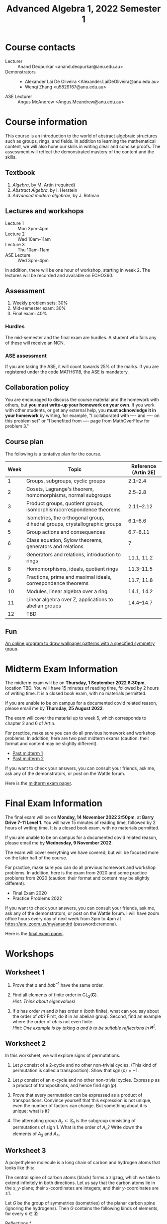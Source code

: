 # Created 2022-12-13 Tue 14:17
#+title: Advanced Algebra 1, 2022 Semester 1
* Course contacts
:PROPERTIES:
:html_headline_class: collapsible
:END:
- Lecturer :: Anand Deopurkar <anand.deopurkar@anu.edu.au>
- Demonstrators :: 
  - Alexander Lai De Oliveira <Alexander.LaiDeOliveira@anu.edu.au>
  - Wenqi Zhang <u5829167@anu.edu.au>
- ASE Lecturer :: Angus McAndrew <Angus.Mcandrew@anu.edu.au>
* Course information
:PROPERTIES:
:html_headline_class: collapsible
:END:
This course is an introduction to the world of abstract algebraic structures such as groups, rings, and fields.  In addition to learning the mathematical content, we will also hone our skills in writing clear and concise proofs.  The assessment will reflect the demonstrated mastery of the content and the skills.

** Textbook
:PROPERTIES:
:html_headline_class: collapsible
:END:
1. /Algebra/, by M. Artin (required)
2. /Abstract Algebra/, by I. Herstein
3. /Advanced modern algebrae/, by J. Rotman

** Lectures and workshops
:PROPERTIES:
:html_headline_class: collapsible
:END:
- Lecture 1 :: Mon 3pm-4pm
- Lecture 2 :: Wed 10am-11am
- Lecture 3 :: Thu 10am-11am
- ASE Lecture :: Wed 3pm-4pm
In addition, there will be one hour of workshop, starting in week 2.
The lectures will be recorded and available on ECHO360.
** Assessment
:PROPERTIES:
:html_headline_class: collapsible
:END:
1. Weekly problem sets: 30%
2. Mid-semester exam: 30%
3. Final exam: 40%

*** Hurdles
:PROPERTIES:
:html_headline_class: collapsible
:END:
The mid-semester and the final exam are hurdles.  A student who fails any of these will receive an NCN.

*** ASE assessment
:PROPERTIES:
:html_headline_class: collapsible
:END:
If you are taking the ASE, it will count towards 25% of the marks.  If you are registered under the code MATH6118, the ASE is mandatory.

** Collaboration policy
:PROPERTIES:
:html_headline_class: collapsible
:END:
You are encouraged to discuss the course material and the homework with others, but *you must write-up your homework on your own*.  If you work with other students, or get any external help, you *must acknowledge it in your homework* by writing, for example, "I collaborated with ---- and ---- on this problem set" or "I benefited from ---- page from MathOverFlow for problem 3."

** Course plan
:PROPERTIES:
:html_headline_class: collapsible
:END:
The following is a tentative plan for the course.

| Week | Topic                                                                      | Reference (Artin 2E) |
|------+----------------------------------------------------------------------------+----------------------|
|    1 | Groups, subgroups, cyclic groups                                           |             2.1--2.4 |
|    2 | Cosets, Lagrange's theorem, homomorphisms, normal subgroups                |             2.5--2.8 |
|    3 | Product groups, quotient groups, isomorphism/correspondence theorems       |           2.11--2.12 |
|    4 | Isometries, the orthogonal group, dihedral groups, crystallographic groups |             6.1--6.6 |
|    5 | Group actions and consequences                                             |            6.7--6.11 |
|    6 | Class equation, Sylow theorems, generators and relations                   |                    7 |
|    7 | Generators and relations, introduction to rings                            |           11.1, 11.2 |
|    8 | Homomorphisms, ideals, quotient rings                                      |           11.3--11.5 |
|    9 | Fractions, prime and maximal ideals, correspondence theorems               |           11.7, 11.8 |
|   10 | Modules, linear algebra over a ring                                        |           14.1, 14.2 |
|   11 | Linear algebra over Z, applications to abelian groups                      |           14.4--14.7 |
|   12 | TBD                                                                        |                      |

** Fun
:PROPERTIES:
:html_headline_class: collapsible
:END:
[[https://eschersket.ch/][An online program to draw wallpaper patterns with a specified symmetry group]].

* Midterm Exam Information
:PROPERTIES:
:html_headline_class: collapsible
:END:
The midterm exam will be on *Thursday, 1 September 2022 6:30pm*, location TBD.
You will have 15 minutes of reading time, followed by 2 hours of writing time.
It is a closed book exam, with no materials permitted.

If you are unable to be on campus for a documented covid related reason, please email me by *Thursday, 25 August 2022*.

The exam will cover the material up to week 5, which corresponds to chapter 2 and 6 of Artin.

For practice, make sure you can do all previous homework and workshop problems.
In addition, here are two past midterm exams (caution: their format and content may be slightly different).

- [[file:midterm-1-practice.pdf][Past midterm 1]]
- [[file:midterm-1-practice2.pdf][Past midterm 2]]

If you want to check your answers, you can consult your friends, ask me, ask any of the demonstrators, or post on the Wattle forum.

Here is the [[file:midterm-msi.pdf][midterm exam paper]].

* Final Exam Information
:PROPERTIES:
:html_headline_class: collapsible
:END:
The final exam will be on *Monday, 14 November 2022 2:50pm*, at *Barry Drive 7-11 Level 1*.
You will have 15 minutes of reading time, followed by 2 hours of writing time.
It is a closed book exam, with no materials permitted.

If you are unable to be on campus for a documented covid related reason, please email me by *Wednesday, 9 November 2022*.

The exam will cover everything we have covered, but will be focused more on the later half of the course.

For practice, make sure you can do all previous homework and workshop problems.
In addition, here is the exam from 2020 and some practice problems from 2020 (caution: their format and content may be slightly different).

- Final Exam 2020
- Practice Problems 2022

If you want to check your answers, you can consult your friends, ask me, ask any of the demonstrators, or post on the Wattle forum.
I will have zoom office hours every day of next week from 3pm to 4pm at https://anu.zoom.us/my/anandrd (password:cremona).

Here is the [[file:final-msi.pdf][final exam paper]].

* Workshops
:PROPERTIES:
:html_headline_class: collapsible
:END:
** Worksheet 1
:PROPERTIES:
:EXPORT_FILE_NAME: workshop01-sols.pdf
:export_latex_header_extra: \input{macros}
:EXPORT_TITLE: Workshop 1
:EXPORT_AUTHOR: Advanced Algebra 1, 2022 Semester 2
:export_exclude_tags: 
:EXPORT_OPTIONS: toc:nil tags:nil
:html_headline_class: collapsible
:END:

1. Prove that \(a\) and \(bab^{-1}\) have the same order.

2. Find all elements of finite order in \(\operatorname{GL}_2(\mathbf{C})\).\\
   /Hint: Think about eigenvalues!/

3. If \(a\) has order \(m\) and \(b\) has order \(n\) (both finite), what can you say about the order of \(ab\)?
   First, do it in an abelian group.
   Second, find an example where the order of \(ab\) is not even finite. \\
   /Hint: One example is by taking \(a\) and \(b\) to be suitable reflections in \(\mathbf{R}^{2}\)./


** Worksheet 2
:PROPERTIES:
:EXPORT_FILE_NAME: workshop02-sols.pdf
:export_latex_header_extra: \input{macros}
:EXPORT_TITLE: Workshop 2
:EXPORT_AUTHOR: Advanced Algebra 1, 2022 Semester 2
:export_exclude_tags: 
:EXPORT_OPTIONS: toc:nil tags:nil
:html_headline_class: collapsible
:END:

In this worksheet, we will explore signs of permutations.

1. Let \(p\) consist of a 2-cycle and no other non-trivial cycles.
   (This kind of permutation is called a transposition).
   Show that \(\operatorname{sgn}(p) = -1\).

2. Let \(p\) consist of an \(n\)-cycle and no other non-trivial cycles.
   Express \(p\) as a product of transpositions, and hence find \(\operatorname{sgn}(p)\).

3. Prove that every permutation can be expressed as a product of transpositions.
   Convince yourself that this expression is not unique, even the number of factors can change.
   But something about it is unique; what is it?

4. The alternating group \(A_n \subset S_n\) is the subgroup consisting of permutations of sign \(1\).
   What is the order of \(A_n\)? 
   Write down the elements of \(A_{3}\) and \(A_4\).


** Worksheet 3
:PROPERTIES:
:EXPORT_FILE_NAME: workshop03-sols.pdf
:export_latex_header_extra: \input{macros}
:EXPORT_TITLE: Workshop 3
:EXPORT_AUTHOR: Advanced Algebra 1, 2022 Semester 2
:export_latex_class: amsart
:export_exclude_tags: 
:EXPORT_OPTIONS: toc:nil tags:nil
:html_headline_class: collapsible
:END:
A polyethylene molecule is a long chain of carbon and hydrogen atoms that looks like this:

#+downloaded: screenshot @ 2022-08-11 12:18:09
[[file:assets/Workshops/2022-08-11_12-18-09_screenshot.png]]

The central spine of carbon atoms (black) forms a zigzag, which we take to extend infinitely in both directions.
Let us say that the carbon atoms lie in the \(x,y\)-plane; their \(x\)-coordinates are integers; and their \(y\)-coordinates are \(\pm 1\).

Let \(G\) be the group of symmetries (isometries) of the planar carbon spine (ignoring the hydrogens).
Then \(G\) contains the following kinds of elements, for every \(n \in \mathbf{Z}\):
- Reflections \(f_{n}\) :: in the vertical line \(x = n\),
- 180 rotations \(r_{n}\) :: centered at the point \((n + 1/2, 0)\),
- Glides \(g_{n}\) :: reflection in the \(y\)-axis followed by an \(x\)-translation by \(2n+1\),
- Translations \(t_{n}\) :: traslations in the \(x\)-axis by \(2n\).


1. Write each transformation in the form
   \[ X \mapsto AX + B\]
   where \(A\) is a \(2 \times 2\) matrix.\\
   /Hint: There are only 4 possible \(A\)'s:/
   \[
      \begin{pmatrix} \pm 1 & \\ & \pm 1 \end{pmatrix}.
      \]

2. Using your description (or by pure imagination!), complete the following multiplication table.
   By convention, the entry in row \(r\) and column \(c\) is the transformation \(r \circ c\).
   |     | f_n | r_n | g_n | t_n |
   |-----+-----+-----+-----+-----|
   | f_m |     |     |     |     |
   | r_m |     |     |     |     |
   | g_m |     |     |     |     |
   | t_m |     |     |     |     |

3. Let \(N \subset G\) be the subgroup consisting of the translations.  
   Show that it is a normal subgroup.
   Can you identify \(G/N\)?
   Its multiplication table is hidden in the table above!

** Worksheet 4
:PROPERTIES:
:EXPORT_FILE_NAME: workshop04-sols.pdf
:export_latex_header_extra: \input{macros}
:EXPORT_TITLE: Workshop 4
:EXPORT_AUTHOR: Advanced Algebra 1, 2022 Semester 2
:export_latex_class: amsart
:export_exclude_tags: 
:EXPORT_OPTIONS: toc:nil tags:nil
:html_headline_class: collapsible
:END:

Let \(G\) be a subgroup of the group of symmetries of the plane.
For a point \(p\) in the plane, the /stabiliser/ of \(p\) is the subset \(G_p \subset G\) defined by
\[ G_p = \{g \in G \mid g(p) = p\}.\]
The /orbit/ of \(p\) is the subset \(O_p\) of the plane defined by
\[ O_p = \{g(p) \mid g \in G\}.\]

*** Problem 1
:PROPERTIES:
:html_headline_class: collapsible
:END:
Verify that \(G_p \subset G\) is a subgroup.

*** Problem 2
:PROPERTIES:
:html_headline_class: collapsible
:END:
Let \(G = D_n\), the group of symmetries of a regular \(n\)-gon.
Find the orbits and stabilisers of various points.
How many different kinds of stabilisers do you see?

*** Problem 3
:PROPERTIES:
:html_headline_class: collapsible
:END:
Let \(G\) be the group of isometries of one of the wallpaper patterns on the next page.
Find the orbits and stabilisers of various points \(p\) in the plane.
How many different kinds of stabilisers do you see?

*** Problem 4
:PROPERTIES:
:html_headline_class: collapsible
:END:
Let \(G\) be as before and let \(H\) be the associated point group.
Prove that the map \(\phi \colon G_p \to H\) is injective.
Can you always find a point \(p\) for which the map is also surjective?

\newpage

*** Patterns
:PROPERTIES:
:html_headline_class: collapsible
:END:
[[file:assets/Lectures/2022-08-18_09-20-47_screenshot.png]]
\hfill
[[file:assets/Lectures/2022-08-18_09-30-40_screenshot.png]]

\bigskip

[[file:assets/Lectures/2022-08-18_09-19-05_screenshot.png]]
\hfill
[[file:assets/Lectures/2022-08-18_09-21-25_screenshot.png]]

** Worksheet 5
:PROPERTIES:
:EXPORT_FILE_NAME: workshop05-sols.pdf
:export_latex_header_extra: \input{macros}
:EXPORT_TITLE: Workshop 5
:EXPORT_AUTHOR: Advanced Algebra 1, 2022 Semester 2
:export_latex_class: amsart
:export_exclude_tags: 
:EXPORT_OPTIONS: toc:nil tags:nil
:html_headline_class: collapsible
:END:

*** Problem 1
:PROPERTIES:
:html_headline_class: collapsible
:END:
Find the conjugacy classes and hence the class equation for \(D_{5}\) and \(D_{6}\).
Generalise your results to \(D_{n}\).

*** Problem 2
:PROPERTIES:
:html_headline_class: collapsible
:END:
There are 3 ways to partition \(\{1,2,3,4\}\) into 2 subsets of size 2.
Use this to construct a non-trivial homomorphism \(\phi \colon S_4 \to S_3\).
What is the kernel of \(\phi\)?

*** Problem 3
:PROPERTIES:
:html_headline_class: collapsible
:END:
Fix positive integers \(n\) and \(k\) with \(k \leq n\) (for example, \(n = 4\) and \(k = 2\)).
Let \(\operatorname{Gr}(k,n)\) be the set of \(k\)-dimensional sub-spaces of \(\mathbf{R}^n\).
The natural action of \(\operatorname{GL}_n(\mathbf{R})\) on \(\mathbf{R}^{n}\) induces an action on \(\operatorname{Gr}(k,n)\).

1. Let \(V\) be the subspace of vectors where the last \(n-k\) co-ordinates are 0.
   Find the stabiliser of \(V\).

2. Show that the action is transitive.

3. Let \(S\) be the set of all two element subsets of \(\operatorname{Gr}(k,n)\).
   Is the action of \(\operatorname{GL}_n(\mathbf{R})\) on \(S\) transitive?
   What are the orbits of the action?

** Worksheet 6
:PROPERTIES:
:EXPORT_FILE_NAME: workshop06-sols.pdf
:export_latex_header_extra: \input{macros}
:EXPORT_TITLE: Workshop 6
:EXPORT_AUTHOR: Advanced Algebra 1, 2022 Semester 2
:export_latex_class: amsart
:export_exclude_tags: 
:EXPORT_OPTIONS: toc:nil tags:nil
:html_headline_class: collapsible
:END:

The goal of this workshop is to play with generators and relations.

1. Construct an isomorphism \(\langle a \rangle \to \mathbf{Z}\).
2. Prove that the free group \(\langle a, b \rangle\) is not abelian. (The same holds for free groups on more than 2 generators.)
3. Let \(N \subset \langle a, b \rangle\) be the smallest normal subgroup that contains \(a^3, b^2, ab\).
   Prove that \(N\) is the entire free group, and so \(G/N\) is trivial.
   That is, we have
   \[ \langle a, b \mid a^3, b^2, ab \rangle = \{1\}.\]
4. Let \(N \subset \langle a, b \rangle\) be the smallest normal subgroup that contains \(a^3, b^2\).
   Prove that there exists a homomorphism
   \[ G/N \to \operatorname{PSL}_2(\mathbf{Z})\]
   that sends \(\overline a\) to \(\begin{pmatrix}0 & -1 \\ 1 & 0 \end{pmatrix}\) and \(\overline b\) to \(\begin{pmatrix}1 & -1 \\ 1 & 0 \end{pmatrix}\).
   1. From this, conclude that \(G/N\) is not trivial.
   2. Also conclude that \(\overline{ab} \in G/N\)  has infinite order.
5. In (3), change the relations to \(a^3, b^3, ab\).  Is the resulting group \(G/N\) trivial?
** Worksheet 7
:PROPERTIES:
:EXPORT_FILE_NAME: workshop07.pdf
:export_latex_header_extra: \input{macros}
:EXPORT_TITLE: Workshop 7
:EXPORT_AUTHOR: Advanced Algebra 1, 2022 Semester 2
:export_latex_class: amsart
:export_exclude_tags: solutions
:EXPORT_OPTIONS: toc:nil tags:nil
:html_headline_class: collapsible
:END:

The goal of this workshop is to get comfortable with rings.

1. Let \(R\) be the ring of continuous real valued functions on the interval \([0,1]\).
   1. Remember the definition of an integral domain.  Is \(R\) an integral domain?
   2. Remember the definition of a unit.   What are the units in \(R\)?
   3. Remember the definition of a ring homomorphism.  Show that the map
      \[ R \to \mathbf{R}\]
      defined by \(f \mapsto f(0.1)\) is a ring homomorphism.

2. Let \(R = \mathbf{Z}[x]/(x^2 + 1)\).
   1. Find all ring homomorphisms \(R \to \mathbf{C}\).
   2. Find all ring homomorphisms \(R \to \mathbf{Z}/ 5 \mathbf{Z}\).
   3. Prove that there are no ring homomorphisms \(R \to \mathbf{Z} / 3 \mathbf{Z}\).
   4. Explore: for which numbers \(p\) are there ring homomorphisms \(R \to \mathbf{Z}/ p \mathbf{Z}\)?



** Worksheet 8
:PROPERTIES:
:EXPORT_FILE_NAME: workshop08-sols.pdf
:export_latex_header_extra: \input{macros}
:EXPORT_TITLE: Workshop 8
:EXPORT_AUTHOR: Advanced Algebra 1, 2022 Semester 2
:export_latex_class: amsart
:export_exclude_tags: 
:EXPORT_OPTIONS: toc:nil tags:nil
:html_headline_class: collapsible
:END:
The goal of this workshop is to get comfortable with quotient rings.

1. Let \(R = \mathbf{Q}[x]/(x^2-2)\).
   1. Construct a ring homomorphism \(R \to \mathbf{R}\).
   2. Prove that the ring homomorphism you constructed is injective.
   3. It turns out that \(R\) is a field.  Find out the multiplicative inverse of: \(x\), \(1+x\), and if you have time/energy, \(a+bx\).

2. Let \(R = \mathbf{Z}[x]/(x^2-2, 3x-1)\).
   1. Are there any homomorphisms \(R \to \mathbf{Q}\)?
   2. Is there a prime \(p\) such that there is a homomorphism \(R \to \mathbf{Z}/p \mathbf{Z}\)?
   3. The ideal \((x^2-2, 3x-1) \mathbf{Z}[x]\) of \(\mathbf{Z}[x]\) contains non-zero integers.  Which ones?


** Worksheet 9
:PROPERTIES:
:EXPORT_FILE_NAME: workshop09-sol.pdf
:export_latex_header_extra: \input{macros}
:EXPORT_TITLE: Workshop 9
:EXPORT_AUTHOR: Advanced Algebra 1, 2022 Semester 2
:export_latex_class: amsart
:export_exclude_tags: 
:EXPORT_OPTIONS: toc:nil tags:nil
:html_headline_class: collapsible
:END:
We continue thinking about quotient rings.  

Let \(F\) be a field.
Recall that all ideals of \(F[x]\) are principal, namely, of the form \(p(x)F[x]\)  for some \(p(x) \in F\).
(The ideal \((f_1,\dots, f_n)R\) is often denoted by \(\langle f_1,\dots,f_n \rangle\), when the ambient ring \(R\) is clear from the context.)
Also recall that an ideal \(I\) is called /maximal/ if \(I\) is not the unit ideal, and the only ideals containing \(I\) are \(I\) and the unit ideal.

1. Why are all ideals of \(F[x]\) principal?  Given an ideal \(I \subset F[x]\), how will you find a generator \(p(x)\)?
2. When is \(I = \langle p(x) \rangle\) a maximal ideal?
3. What are the maximal ideals of \(\mathbf{C}[x]\)?  Of \(\mathbf{R}[x]\)?

Determine if the following ring is a field or not a field.  
If it is not a field, find a non-zero element that does not have a multiplicative inverse.
It may be useful to simplify the given description by taking quotients in stages.

1. \(\mathbf{F}_5[x]/(x^2+1)/\)
2. \(\mathbf{Z}[x]/(3x-1, x^2+x+1)\)
3. \(\mathbf{R}[x,y]/(x^2+y^2-1, x-y)\)
4. \(\mathbf{Q}[x,y]/(x^2+y^2-1, x-y)\)


** Worksheet 10
:PROPERTIES:
:EXPORT_FILE_NAME: workshop10-sol.pdf
:export_latex_header_extra: \input{macros}
:EXPORT_TITLE: Workshop 10
:EXPORT_AUTHOR: Advanced Algebra 1, 2022 Semester 2
:export_latex_class: amsart
:export_exclude_tags: 
:EXPORT_OPTIONS: toc:nil tags:nil
:html_headline_class: collapsible
:END:
The goal of this workshop is to explore \(F[t]\)-modules.

Let \(F\) be a field.
For concreteness, you can take \(F = \mathbf{Q}\)  or \(\mathbf{R}\) or your favourite field.

1. Give an example of a non-zero \(F[t]\)-module.
2. Convince your friends that an \(F[t]\)-module is automatically an \(F\)-vector space.
3. Give an example of an \(F[t]\)-module that is 2-dimensional as an \(F\)-vector space.
   Is your module a free \(F[t]\)-module?
4. Let \(V\) be an \(F[t]\)-module.
   Consider the map \(A \colon V \to V\) defined by \(Av = t v\).
   Prove that \(A\) is an \(F\)-linear map of vector spaces.
5. Express the map \(A\) in your example as a \(2 \times 2\) matrix.
6. Conversely, let \(V\) be an \(F\)-vector space and \(A \colon V \to V\) an \(F\)-linear map.
   Show that there is a unique \(F[t]\)-module structure on \(V\) such that for all \(v \in V\), we have \(A v = t v\).

   **Slogan**: An \(F[t]\)-module is "the same as" an \(F\)-vector space and an endomorphism.

7. What should be the slogan for an \(F[s,t]\)-module? (Caution: It is trickier than you might think.)


** Worksheet 11
:PROPERTIES:
:EXPORT_FILE_NAME: workshop11.pdf
:export_latex_header_extra: \input{macros}
:EXPORT_TITLE: Workshop 10
:EXPORT_AUTHOR: Advanced Algebra 1, 2022 Semester 2
:export_latex_class: amsart
:export_exclude_tags: 
:EXPORT_OPTIONS: toc:nil tags:nil
:html_headline_class: collapsible
:END:
The goal of this workshop is to explore generators and relations for modules.
*** Module \(M\) over \(\mathbf{Z}\)
:PROPERTIES:
:html_headline_class: collapsible
:END:
1. Let \(M = \mathbf{Z}/2 \mathbf{Z} \oplus \mathbf{Z}/4 \mathbf{Z}\) considered as a \(\mathbf{Z}\)-module.
   Let \(g_1 = (1,1), g_2 = (1,2), g_3=(0,1)\).
   Do \(g_{1}, g_2, g_3\) generate \(M\)?
2. Consider the map \(\mathbf{Z^3} \to M\).
   Find a set of generators for its kernel.

*** Module \(N\) over \(\mathbf{Z}\)
:PROPERTIES:
:html_headline_class: collapsible
:END:
1. Let \(N\) be the module generatored by \(x, y\) modulo the relations
   \[ x + 2y = 0, \quad y + 2x = 0.\]
   Express \(N\) as the cokernel of a matrix.
2. Does \(z = x+y\) generate \(N\)?
3. What is the kernel of the map \(\mathbf{Z} \to N\) that sends \(1 \to z\)?
4. Describe \(N\) up to isomorphism in as simple terms as possible.

*** Module \(P\) over \(\mathbf{C}[x,y]\).
:PROPERTIES:
:html_headline_class: collapsible
:END:

1. Let \(P = \mathbf{C}\) considered as a \(R = \mathbf{C}[x,y]\)-module where \(x\) and \(y\) act by \(0\).
   Find a set of generators for \(P\).
2. Let \(R^n \to P\) be the surjection given by your generators.
   Find the kernel \(P'\), and a set of generators for \(P'\).
3. Repeat, until you reach the 0 module.

The process of repeatedly finding generators and relations is called finding a /resolution/.
For some rings, all finitely generated modules have finite resolutions, but not for all.

* Homework
:PROPERTIES:
:html_headline_class: collapsible
:END:
The assignments are due on Gradescope by Friday 11:59pm. No late homework accepted, except if you have permission from me, which you may get if you ask me by email at least 24 hours before the deadline. I will drop the lowest homework score from the final mark.
** Assignment 1
:PROPERTIES:
:EXPORT_FILE_NAME: hw01-solutions.pdf
:EXPORT_AUTHOR: Advanced Algebra 1, 2022 Semester 2
:export_latex_header_extra: \input{macros}
:EXPORT_DATE: 
:html_headline_class: collapsible
:END:
This assignment is due on Gradescope by Friday, 5 August, 11:59pm.
Be clear, precise, and concise.  All work you submit *must be your own*.  Please acknowledge any help you receive, including names of collaborators.

*** Reading
:PROPERTIES:
:UNNUMBERED: t
:html_headline_class: collapsible
:END:
- For review: Artin, Chapter 1, Sections 1.4, 1.5
- Artin, Chapter 2, Sections 2.1, 2.2, 2.3, 2.4
*** Problems for submission
:PROPERTIES:
:UNNUMBERED: t
:html_headline_class: collapsible
:END:
**** Problem 1
:PROPERTIES:
:html_headline_class: collapsible
:END:
Which of the following are associative laws of composition?  Which ones define a group?
   No justification is necessary.
1. \(\mathbf{Z} \times \mathbf{Z} \to \mathbf{Z}\) given by \((a, b) \mapsto a-b\).
2. \(M_{n\times n} (\mathbf{R}) \times M_{n \times n}(\mathbf{R}) \to M_{n \times n}(\mathbf{R})\) given by \((A,B) \mapsto AB\).
3. \(\mathbf{R} \times \mathbf{R} \to \mathbf{R}\) given by \((a,b) \mapsto \exp(a+b)\).
4. Let \(A\) be a set and let \(F(A)\) be the set of functions \(f \colon A \to A\).
   The law \(F(A) \times F(A) \to F(A)\) given by \((f,g) \mapsto f \circ g\).
**** Problem 2
:PROPERTIES:
:html_headline_class: collapsible
:END:
(Artin, 2.3) Let \(x,y,z,w\) be elements of a group \(G\).
1. Solve for \(y\), given that \(xyz^{-1}w = 1\).
2. Suppose that \(xyz = 1\).  Does it follow that \(yzx = 1\)?  Does it follow that \(yxz = 1\)?
   Justify your answer with a proof or a counter-example.
**** Problem 3
:PROPERTIES:
:html_headline_class: collapsible
:END:
(Artin, 4.1) Let \(a\) and \(b\) be elements of a group \(G\).
   Assume that \(a\) has order 7 and that \(a^{3}b = ba^3.\)
   Prove that \(ab = ba\).
**** Problem 4
:PROPERTIES:
:html_headline_class: collapsible
:END:
(Artin, 4.5) Prove that every subgroup of a cyclic group is cyclic.
Do this by working with exponents, and use the description of the subgroups of \(\mathbf{Z}^{+}\).
** Assignment 2
:PROPERTIES:
:EXPORT_FILE_NAME: hw02-solutions.pdf
:EXPORT_AUTHOR: Advanced Algebra 1, 2022 Semester 2
:export_latex_header_extra: \input{macros}
:EXPORT_DATE: 
:html_headline_class: collapsible
:END:
This assignment is due on Gradescope by Friday, 12 August, 11:59pm.
Be clear, precise, and concise.  All work you submit *must be your own*.  Please acknowledge any help you receive, including names of collaborators.

*** Reading
:PROPERTIES:
:UNNUMBERED: t
:html_headline_class: collapsible
:END:
- Artin, Chapter 2, Sections 2.5, 2.6, 2.7, 2.8
*** Problems for submission
:PROPERTIES:
:UNNUMBERED: t
:html_headline_class: collapsible
:END:
**** Problem 1
:PROPERTIES:
:html_headline_class: collapsible
:END:
(Artin 2.8.11)
   Let \(G\)  and \(H\) be the following subgroups of \(\operatorname{GL}_2(\mathbf{R})\):
   \[
   G = \left\{ \begin{pmatrix} x & y \\ 0 & 1 \end{pmatrix}\right\}, \quad H = \left\{ \begin{pmatrix} x & 0 \\ 0 & 1 \end{pmatrix}\right\},
   \]
   with \(x\) and \(y\) real and \(x > 0\).
   An element of \(G\) can be represented by a point in the right half plane using coordinates \((x,y)\).
   Make sketches showing the partitions of the half plane into left \(H\)-cosets and right \(H\)-cosets.


**** Problem 2
:PROPERTIES:
:html_headline_class: collapsible
:END:
(Artin 2.5.1)
   Let \(\phi \colon G \to H\) be a surjective homomorphism. 
   Prove that if \(G\) is cyclic, then \(H\) is cyclic, and if \(G\) is abelian, then \(H\) is abelian.

**** Problem 3
:PROPERTIES:
:html_headline_class: collapsible
:END:
Let \(G\) be the group in Problem 1.
Find a surjective homomorphism \(\phi \colon G \to \mathbf{R}_{> 0}^{\times}\) and an isomorphism \(\ker \phi \to \mathbf{R}^+\).

***** Solution sketch                                              :Solution:
:PROPERTIES:
:html_headline_class: collapsible
:END:
Define \(\phi \colon G \to \mathbf{R}_{> 0}^{\times}\) by
\[ \phi \begin{pmatrix} x & y \\ & 1 \end{pmatrix} \mapsto x.\]
The kernel consists of matrices with \(x = 1\).
Define \(\psi \colon \ker \phi \to \mathbf{R}^+\) by
\[ \psi \begin{pmatrix} 1 & y \\ & 1 \end{pmatrix} \mapsto y.\]

Caution: the map \(\psi\) defined by the \(y\)-entry is not a homomorphism on \(G\).
It is only a homomorphism on the subgroup \(\ker \phi \subset G\)!

**** Problem 4
:PROPERTIES:
:html_headline_class: collapsible
:END:
(Artin 2.8.8)
Let \(G\) be a group of order 25. 
Prove that \(G\) has at least one subgroup of order \(5\), and that if \(G\) contains only one subgroup of order 5, then \(G\) is a cyclic group.

** Assignment 3
:PROPERTIES:
:EXPORT_FILE_NAME: hw03-solutions.pdf
:EXPORT_AUTHOR: Advanced Algebra 1, 2022 Semester 2
:export_latex_header_extra: \input{macros}
:EXPORT_DATE: 
:export_exclude_tags: 
:UNNUMBERED: t
:html_headline_class: collapsible
:END:
This assignment is due on Gradescope by Friday, 19 August, 11:59pm.
Be clear, precise, and concise.  All work you submit *must be your own*.  Please acknowledge any help you receive, including names of collaborators.

*** Problem 1
:PROPERTIES:
:html_headline_class: collapsible
:END:
(Artin 11.4, modified)
 Given subgroups \(H, K \subset G\), we have a map  \( \phi \colon H \times K \to G\)
 given by \(\phi(h,k) = hk\). Read Proposition 2.11.4 (Artin) for the basic properties of this map.
 In each of the following cases, determine whether or not \(\phi \colon H \times K \to G\) is an isomorphism
1. \(G = \mathbf{R}^{\times}\), \(H = \{\pm 1\}\), \(K = \mathbf{R}_{>0}^{\times}\).
2. \(G = \{\text{invertible upper triangular $2 \times 2$ matrices}\}\), \(H = \{\text{invertible diagonal matrices}\}\),\newline \(K = \{\text{upper triangular matrices with diagonal entries 1}\}\).

*** Problem 2
:PROPERTIES:
:html_headline_class: collapsible
:END:
(Artin 12.4, modified)
   Let \(G = \mathbf{C}^{\times}\) and let \(H \subset G\) be the subgroup consisting of the \(n\)-th roots of unity:
   \[ H = \{\zeta \in G \mid \zeta^{n} = 1\}.\]
   For \(n = 4\), describe the cosets of \(H\) in \(G\) explicitly.
   For any \(n\), construct an isomorphism \(G/H \to G\).

*** Problem 3
:PROPERTIES:
:html_headline_class: collapsible
:END:
Use the correspondance theorem for subgroups to describe all subgroups of \(\mathbf{Z}/d \mathbf{Z}\).
Using your description, show that for every positive integer \(e\) dividing \(d\), there is a unique subgroup of \(\mathbf{Z}/d \mathbf{Z}\) of order \(e\).

*** Problem 4
:PROPERTIES:
:html_headline_class: collapsible
:END:
Let \(N \subset G\) be a normal subgroup.
Give an example where \(G\) is isomorphic to \(N \times G/N\) and an example where \(G\) is not isomorphic to \(N \times G/N\). 
   Justify your examples.
** Assignment 4
:PROPERTIES:
:EXPORT_FILE_NAME: hw04-solutions.pdf
:EXPORT_AUTHOR: Advanced Algebra 1, 2022 Semester 2
:export_latex_header_extra: \input{macros}
:EXPORT_DATE: 
:export_exclude_tags: 
:UNNUMBERED: t
:html_headline_class: collapsible
:END:
This assignment is due on Gradescope by Friday, 26 August, 11:59pm.
Be clear, precise, and concise.  All work you submit *must be your own*.  Please acknowledge any help you receive, including names of collaborators.

*** Problem 1
:PROPERTIES:
:html_headline_class: collapsible
:END:
(Artin, Chapter 6, 4.2a, modified).
Find all subgroups of the dihedral group \(D_4\) and determine which ones are normal.
For the normal ones, identify the quotient group up to isomorphism.

/Hint: You may use that any subgroup of index 2 is normal; see (Chapter 2, Problem 8.10)./


*** Problem 2
:PROPERTIES:
:html_headline_class: collapsible
:END:
(Artin, Chapter 2, M.7, modified).
Let \(G\) be a subgroup of \(\operatorname{GL}_n(\mathbf{R})\).
On \(G\), define a relation \(x \sim y\) if there exists a continuous map \(\phi \colon [0,1] \to G\) with \(\phi(0) = x\) and \(\phi(1) = y\).
Convince yourself (but do not write/submit) that \(\sim\) is an equivalence relation.

Let \(G_0 \subset G\) be the set of elements equivalent to the identity.
Prove that \(G_0\) is a normal subgroup of \(G\).
(It is called the connected component of the identity.)


*** Problem 3
:PROPERTIES:
:html_headline_class: collapsible
:END:
Let \(G = O_2\).
Find \(G_0\) with proof.

*** Problem 4
:PROPERTIES:
:html_headline_class: collapsible
:END:
Find, with justification, the point group of the following pattern (assumed to extend infinitely).
For each element of the point group, identify an isometry that maps to it.

#+downloaded: screenshot @ 2022-08-17 12:47:43
[[file:assets/Homework/2022-08-17_12-47-43_screenshot.png]]

** Assignment 5
:PROPERTIES:
:EXPORT_FILE_NAME: hw05-solutions.pdf
:EXPORT_AUTHOR: Advanced Algebra 1, 2022 Semester 2
:export_latex_header_extra: \input{macros}
:EXPORT_DATE: 
:export_exclude_tags: 
:UNNUMBERED: t
:html_headline_class: collapsible
:END:
*** Problem 1
:PROPERTIES:
:html_headline_class: collapsible
:END:
(Artin, Chapter 7, Problem 2.1)
Determine the centralizer and the order of the conjugacy class of
1. the matrix \(\begin{pmatrix}1 & 1 \\ & 1 \end{pmatrix}\) in \(\operatorname{GL}_2(\mathbf{F}_3),\)
2. the matrix \(\begin{pmatrix}1 &  \\ & 2 \end{pmatrix}\) in \(\operatorname{GL}_2(\mathbf{F}_5).\)

*** Problem 2
:PROPERTIES:
:html_headline_class: collapsible
:END:
Let \(G\) be a group of order \(2022\).
Prove that \(G\) cannot be simple; that is, it must have a normal subgroup other than the trivial subgroup and the entire group.

*** Problem 3
:PROPERTIES:
:html_headline_class: collapsible
:END:
(Artin, Chapter 7, Problem 7.8, modified)
Let \(G = \operatorname{GL}_2(\mathbf{F}_p)\).
Find the order of \(G\).
Find a Sylow \(p\)-subgroup of \(G\) and determine the number of Sylow \(p\)-subgroups.

*** Problem 4
:PROPERTIES:
:html_headline_class: collapsible
:END:
(Artin, Chapter 7, Problem M.1)
Classify groups that are generated by two elements \(x\) and \(y\) of order 2.\\
/Hint:/ It will be convenient to make use of the element \(z = xy\).

"Classify" means "find all up to isomorphism".


** Assignment 6
:PROPERTIES:
:EXPORT_FILE_NAME: hw06-sol.pdf
:EXPORT_AUTHOR: Advanced Algebra 1, 2022 Semester 2
:export_latex_header_extra: \input{macros}
:EXPORT_DATE: 
:export_exclude_tags: 
:UNNUMBERED: t
:html_headline_class: collapsible
:END:
This assignment is due on Gradescope on Friday, September 30.
*** Problem 1
:PROPERTIES:
:UNNUMBERED: t
:html_headline_class: collapsible
:END:
(Artin, Chapter 11, Problem 1.6, modified)
Decide (with justification) whether or not \(S\) is a subring of \(R\) where
1. \(R = \mathbf{Q}\) and \(S \subset R\) is the set of rational numbers \(a/b\) where \(b\) is not divisible by 3.
2. \(R = \text{the set of real valued functions on $\mathbf{R}$}\), and \(S \subset R\) is the set of bounded functions.
*** Problem 2
:PROPERTIES:
:UNNUMBERED: t
:html_headline_class: collapsible
:END:
Construct a ring homomorphism or argue that no such homomorphism exists:
1. \(\mathbf{Z}/5 \mathbf{Z} \to \mathbf{Q}\)
2. \(\mathbf{Q} \to \mathbf{Z}/ 5 \mathbf{Z}\)
3. \(\mathbf{Z}[x,y]/(x^2+y^2-1) \to \mathbf{Q}\)
4. \(\mathbf{Z}[x,y]/(x^2+y^2-3) \to \mathbf{Z}\)

*** Problem 3
:PROPERTIES:
:UNNUMBERED: t
:html_headline_class: collapsible
:END:
(Artin, Chapter 11, Problem 1.8, modified)
Determine (with proof) the units in \(\mathbf{Z} / n \mathbf{Z}\).

*** Problem 4
:PROPERTIES:
:UNNUMBERED: t
:html_headline_class: collapsible
:END:
Let \(R\) be a ring.
An \(n \times n\) matrix \(A\) with entries in \(R\) is /invertible over \(R\)/ if there is an \(n \times n\) matrix \(B\) with entries in \(R\) such that \(AB = BA = \operatorname{id}\).
Prove for yourself (but do not turn in) the following theorem:

**Theorem**: A matrix \(A\) is invertible over \(R\) if and only if \(\det A\) is a unit in \(R\).

1. Prove that a ring homomorphism \(\phi \colon R \to S\) induces a group homomorphism
   \[ \operatorname{GL}_n(R) \to \operatorname{GL}_n(S),\]
   obtained by applying \(\phi\) to each entry of the matrix.
2. Let \(p\) be a prime and let \(\phi \colon \mathbf{Z}/ p^2 \mathbf{Z} \to \mathbf{Z} / p \mathbf{Z}\) be the unique ring homomorphism.
   Prove that the induced homomorphism
   \[ \operatorname{GL}_n(\mathbf{Z}/p^2 \mathbf{Z}) \to \operatorname{GL}_n(\mathbf{Z} / p \mathbf{Z})\]
   is surjective and its kernel is isomorphic to the additive group \((\mathbf{Z} / p \mathbf{Z})^{n^2}\).
3. (Not to be turned in) Generalise the statement above to \(\operatorname{GL}_n(\mathbf{Z}/p^m \mathbf{Z})\).

** Assignment 7
:PROPERTIES:
:EXPORT_FILE_NAME: hw07-solutions.pdf
:EXPORT_AUTHOR: Advanced Algebra 1, 2022 Semester 2
:export_latex_header_extra: \input{macros}
:EXPORT_DATE: 
:export_exclude_tags: 
:UNNUMBERED: t
:html_headline_class: collapsible
:END:
This assignment is due on Gradescope on Friday, October 7.
*** Problem 1
:PROPERTIES:
:UNNUMBERED: t
:html_headline_class: collapsible
:END:
A /principal ideal domain/ is an integral domain \(R\) in which every ideal is of the form \(fR\) for some \(f \in R\).
For example, \(\mathbf{Z}\) is a principal ideal domain.
Prove that \(\mathbf{Z}[x]\) is not a principal ideal domain.

*Remark*: In a principal ideal domain \(R\), we have a reasonable definition of gcd.
Given \(f, g \in R\), we consider the ideal \((f,g)R\), which must be of the form \(hR\) for some \(h \in R\). This \(h\) is not necessarily unique, but it is unique up to multiplying by a unit, and we call it the gcd of \(f\) and \(g\).
But if \(R\) is not a principal ideal domain, then there may not be any such \(h\).
*** Problem 2
:PROPERTIES:
:UNNUMBERED: t
:html_headline_class: collapsible
:END:
(Artin, Chapter 11, 3.8)
Let \(p\) be a prime number and let \(R\) be a ring in which \(p = 0\).
Prove that the map \(R \to R\) that sends \(x\) to \(x^p\) is a ring homomorphism.

*Remark*:  This homomorphism is called the /Frobenius homomorphism/.  The Frobenius is the identity map for \(R = \mathbf{Z}/p \mathbf{Z}\), but in general, it is different from the identity.  In fact, it may not even be an isomorphism (example: \(R = \mathbf{F}_p[x]\)).

*** Problem 3
:PROPERTIES:
:UNNUMBERED: t
:html_headline_class: collapsible
:END:
(Artin, Chapter 11, 4.4, modified)
Are the rings \(\mathbf{Z}[x]/(x^2+7)\) and \(\mathbf{Z}[x]/(2x^2+7)\) isomorphic?
Does your answer change if you change \(\mathbf{Z}\) to \(\mathbf{C}\)?

*** Problem 4
:PROPERTIES:
:UNNUMBERED: t
:html_headline_class: collapsible
:END:
Find generators for the kernel of the following maps:
1. \(\mathbf{Z}[x] \to \mathbf{F}_7[t]/(t^2+1)\) that sends \(x \mapsto 2t\).
2. \(\mathbf{C}[x,y] \to \mathbf{C}[t]\) which is the identity on \(\mathbf{C}\) and sends \(x \to t^2, y \mapsto t^3\).

** Assignment 8
:PROPERTIES:
:EXPORT_FILE_NAME: hw08-solutions.pdf
:EXPORT_AUTHOR: Advanced Algebra 1, 2022 Semester 2
:export_latex_header_extra: \input{macros}
:EXPORT_DATE: 
:export_exclude_tags: 
:UNNUMBERED: t
:html_headline_class: collapsible
:END:
This assignment is due on Gradescope on Friday, October 14.
*** Problem 1
:PROPERTIES:
:UNNUMBERED: t
:html_headline_class: collapsible
:END:
(Artin Chapter 11, 3.9(a), modified)

An element \(x\) of a ring \(R\) is called /nilpotent/ if some power of \(x\) is zero.
Prove that if \(x\) is nilpotent, then \(1-x\) is a unit.

/Hint: Use the geometric series./

*** Problem 2
:PROPERTIES:
:UNNUMBERED: t
:html_headline_class: collapsible
:END:
(An ideal that is not finitely generated)

Let \(A\) be the ring of continuous real-valued functions on \(\mathbf{R}\).
Let \(I \subset A\) be the set
\[I = \{f \in A \mid \text{there exists } \epsilon > 0 \text{ such that } f(x) = 0 \text{ for all } x \in [-\epsilon, \epsilon]\}.\]
1. Prove that \(I \subset A\) is an ideal.
2. Prove that \(I \neq (f_1,\dots, f_{n})A\) for any \(n\) and any \(f_1, \dots, f_n \in A\).

**Remark**: We say that a ring is /Noetherian/ if all its ideals are finitely generated.  For example, \(\mathbf{Z}\) and all fields are Noetherian.
Any quotient of a Noetherian ring is Noetherian, and a polynomial ring (in finitely many variables) over a Noetherian ring is Noetherian.
As a result, many of the rings we encounter in algebra are Noetherian.
The name is after Emmy Noether, who was a pioneer in modern algebra.
She was the first to develop the general theory of rings and ideals.


*** Problem 3
:PROPERTIES:
:UNNUMBERED: t
:html_headline_class: collapsible
:END:
(A generalised Chinese remainder theorem)

Let \(f, g \in R\) be two elements such that \((f,g)R = R\).
Construct a ring isomorphism
\[ R/fg \to R/f \times R/g.\]

/Hint: The hypotheses imply that there exist \(a,b \in R\) with \(af+bg = 1\)./

**Remark**: There is an even more general statement with ideals; see Artin, Chapter 11, Exercise 6.8.


*** Problem 4
:PROPERTIES:
:UNNUMBERED: t
:html_headline_class: collapsible
:END:
Find all maximal ideals of \(\mathbf{Z}[x]/x^{2022}\).

/Hint: First show that every maximal ideal must contain \(x\), and then use the correspondence theorem./

**Remark**:  It is a general fact that if \(x \in R\) is nilpotent, then every maximal ideal of \(R\) contains \(x\).  Your argument for \(R = \mathbf{Z}[x]/x^{2022}\) probably also proves this general statement.

** Assignment 9
:PROPERTIES:
:EXPORT_FILE_NAME: hw09-solutions.pdf
:EXPORT_AUTHOR: Advanced Algebra 1, 2022 Semester 2
:export_latex_header_extra: \input{macros}
:EXPORT_DATE: 
:export_exclude_tags: 
:UNNUMBERED: t
:html_headline_class: collapsible
:END:
This assignment is due on Gradescope on Friday, October 21.
*** Problem 1
:PROPERTIES:
:UNNUMBERED: t
:html_headline_class: collapsible
:END:
Let \(F\) be a field.
Read the definition of the ring \(F\llbracket t \rrbracket\) of formal power series in \(t\) with coefficients in \(F\) (Artin, Chapter 11, Exercise 2.2).
Prove that \(p(t) = a_0 + a_1t + \cdots \) is a unit of \(F\llbracket t \rrbracket\) if and only if \(a_0 \neq 0\).




*** Problem 2
:PROPERTIES:
:UNNUMBERED: t
:html_headline_class: collapsible
:END:
Find all ideals of \(F\llbracket t \rrbracket\).
What are the maximal and prime ideals?

**Remark**:
For \(F = \mathbf{R}\) or \(\mathbf{C}\), we can also consider the ring of convergent power series \(F\{ t \}\).
This is a sub-ring of \(F \llbracket t \rrbracket\) consisting of power series with a positive radius of convergence.
All the statements above that you proved for \(F \llbracket t \rrbracket\) remain true for \(F\{ t \}\), probably with the same proof.

*** Problem 3
:PROPERTIES:
:UNNUMBERED: t
:html_headline_class: collapsible
:END:
Let \(F\) be a field and let \(S \subset F[t]\) be the set of polynomials \(p(t)\) such that \(p(0)  \neq 0\).
Prove that the homomorphism \(F[t] \to F\llbracket t \rrbracket\) extends to an injective homomorphism
\[ S^{-1} F[t] \to F\llbracket t \rrbracket.\]

**Remarks**:
1. All the statements in Problem 1 and Problem 2 that you proved for \(F \llbracket t \rrbracket\) remain true also for the sub-ring \(S^{-1}F[t]\).
2. The map \(S^{-1} F[t] \to F \llbracket t \rrbracket\) is far from surjective.
   Can you write down an element that is not in the image? (Do not turn in).
3. The ring \(\mathbf{R}[t]\) is the ring of polynomial functions on the line.
   The rings \(S^{-1} \mathbf{R}[t] \subset \mathbf{R}\{t\} \subset \mathbf{R}\llbracket t \rrbracket\) encode increasingly permissive notions of 'functions defined around 0'.

*** Problem 4
:PROPERTIES:
:UNNUMBERED: t
:html_headline_class: collapsible
:END:
Let \(M \subset \mathbf{R}^{n}\) be the set of vectors \(v\) such that
\[ 2v \in \mathbf{Z}^n \text{ and } \sum_{i = 1}^n v_i \in \mathbf{Z}.\]
Find an isomorphism of \(\mathbf{Z}\)-modules \(\mathbf{Z}^n \to M\).

** Assignment 10
:PROPERTIES:
:EXPORT_FILE_NAME: hw10-sol.pdf
:EXPORT_AUTHOR: Advanced Algebra 1, 2022 Semester 2
:export_latex_header_extra: \input{macros}
:EXPORT_DATE: 
:export_exclude_tags: 
:UNNUMBERED: t
:html_headline_class: collapsible
:END:
This assignment is due on Gradescope on Friday, October 28.
*** Problem 1
:PROPERTIES:
:UNNUMBERED: t
:html_headline_class: collapsible
:END:
An \(R\)-module is /cyclic/ if it can be generated by one element.
Prove that every cyclic module is isomorphic to the \(R\)-module \(R/I\) for some ideal \(I \subset R\).

*** Problem 2
:PROPERTIES:
:UNNUMBERED: t
:html_headline_class: collapsible
:END:
(Artin, Chapter 14, Exercise 1.4)

A module is /simple/ if it is not zero and it has no proper submodules.
Prove that every simple \(R\)-module is isomorphic to an \(R\)-module of the form \(R/m\), where \(m \subset R\) is a maximal ideal.
*** Problem 3
:PROPERTIES:
:UNNUMBERED: t
:html_headline_class: collapsible
:END:
Let \(M = \mathbf{Z}[i] = \{a + b i \mid a, b \in \mathbf{Z}\}\).
Let \(N = (1+2i) M = \{(1+2i)z \mid z \in M\}\).
Then \(M\) is a \(\mathbf{Z}\)-module and \(N \subset M\) is a sub-module.
Identify the quotient \(M/N\), up to isomorphism, as a direct sum of cyclic \(\mathbf{Z}\)-modules.

*** Problem 4
:PROPERTIES:
:UNNUMBERED: t
:html_headline_class: collapsible
:END:
(Artin, Chapter 14, Exercise 7.5)

Determine the number of isomorphism classes of abelian groups of order 400.
